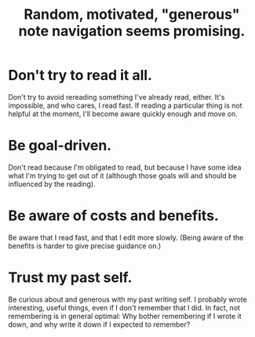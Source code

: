 :PROPERTIES:
:ID:       23f40301-92d8-48d5-9c5a-d28b334acf02
:END:
#+title: Random, motivated, "generous" note navigation seems promising.
* Don't try to read it all.
  Don't try to avoid rereading something I've already read, either.
  It's impossible, and who cares, I read fast.
  If reading a particular thing is not helpful at the moment,
  I'll become aware quickly enough and move on.
* Be goal-driven.
  Don't read because I'm obligated to read,
  but because I have some idea what I'm trying to get out of it
  (although those goals will and should be influenced by the reading).
* Be aware of costs and benefits.
  Be aware that I read fast, and that I edit more slowly.
  (Being aware of the benefits is harder to give precise guidance on.)
* Trust my past self.
  Be curious about and generous with my past writing self.
  I probably wrote interesting, useful things,
  even if I don't remember that I did.
  In fact, not remembering is in general optimal:
  Why bother remembering if I wrote it down,
  and why write it down if I expected to remember?
